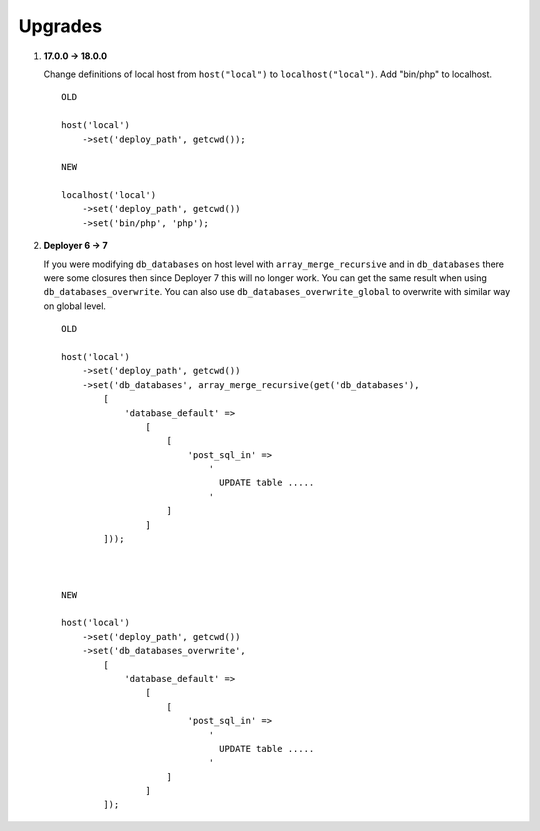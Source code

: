 
Upgrades
--------

1) **17.0.0 -> 18.0.0**

   Change definitions of local host from ``host("local")`` to ``localhost("local")``.
   Add "bin/php" to localhost.

   ::

       OLD

       host('local')
           ->set('deploy_path', getcwd());

       NEW

       localhost('local')
           ->set('deploy_path', getcwd())
           ->set('bin/php', 'php');

2) **Deployer 6 -> 7**

   If you were modifying ``db_databases`` on host level with ``array_merge_recursive`` and in ``db_databases`` there
   were some closures then since Deployer 7 this will no longer work. You can get the same result when using
   ``db_databases_overwrite``.  You can also use ``db_databases_overwrite_global`` to overwrite with similar way on
   global level.

   ::

    OLD

    host('local')
        ->set('deploy_path', getcwd())
        ->set('db_databases', array_merge_recursive(get('db_databases'),
            [
                'database_default' =>
                    [
                        [
                            'post_sql_in' =>
                                '
                                  UPDATE table .....
                                '
                        ]
                    ]
            ]));



    NEW

    host('local')
        ->set('deploy_path', getcwd())
        ->set('db_databases_overwrite',
            [
                'database_default' =>
                    [
                        [
                            'post_sql_in' =>
                                '
                                  UPDATE table .....
                                '
                        ]
                    ]
            ]);

